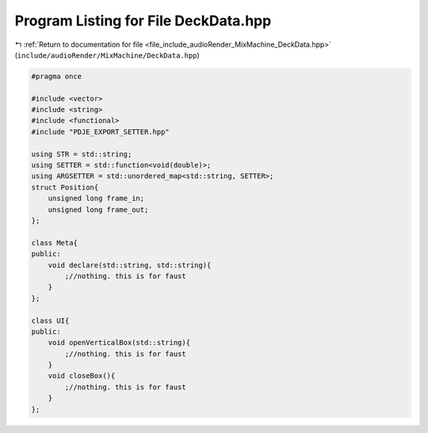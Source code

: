 
.. _program_listing_file_include_audioRender_MixMachine_DeckData.hpp:

Program Listing for File DeckData.hpp
=====================================

|exhale_lsh| :ref:`Return to documentation for file <file_include_audioRender_MixMachine_DeckData.hpp>` (``include/audioRender/MixMachine/DeckData.hpp``)

.. |exhale_lsh| unicode:: U+021B0 .. UPWARDS ARROW WITH TIP LEFTWARDS

.. code-block:: cpp

   #pragma once
   
   #include <vector>
   #include <string>
   #include <functional>
   #include "PDJE_EXPORT_SETTER.hpp"
   
   using STR = std::string;
   using SETTER = std::function<void(double)>;
   using ARGSETTER = std::unordered_map<std::string, SETTER>;
   struct Position{
       unsigned long frame_in;
       unsigned long frame_out;
   };
   
   class Meta{
   public:
       void declare(std::string, std::string){
           ;//nothing. this is for faust
       }
   };
   
   class UI{
   public:
       void openVerticalBox(std::string){
           ;//nothing. this is for faust
       }
       void closeBox(){
           ;//nothing. this is for faust
       }
   };
